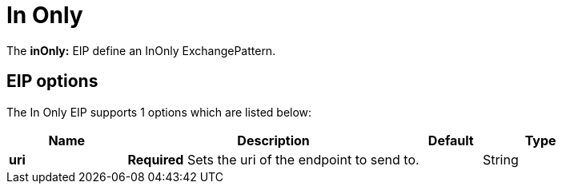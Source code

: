 [[inOnly-eip]]
= In Only EIP (deprecated)
:docTitle: In Only
:description: Marks the exchange pattern for the route to one way
:since: 
:supportLevel: Stable-deprecated
:deprecated: *deprecated*

The *inOnly:* EIP define an InOnly ExchangePattern.

== EIP options

// eip options: START
The In Only EIP supports 1 options which are listed below:

[width="100%",cols="2,5,^1,2",options="header"]
|===
| Name | Description | Default | Type
| *uri* | *Required* Sets the uri of the endpoint to send to. |  | String
|===
// eip options: END
